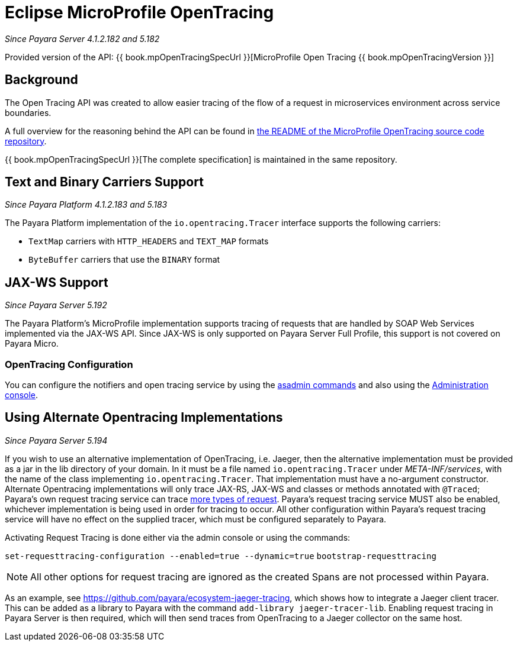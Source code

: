 [[eclipse-microprofile-opentracing]]
= Eclipse MicroProfile OpenTracing

_Since Payara Server 4.1.2.182 and 5.182_

Provided version of the API: {{ book.mpOpenTracingSpecUrl }}[MicroProfile Open Tracing {{ book.mpOpenTracingVersion }}]

[[background]]
== Background

The Open Tracing API was created to allow easier tracing of the flow of a request in microservices environment across service boundaries.

A full overview for the reasoning behind the API can be found in https://github.com/eclipse/microprofile-opentracing/blob/master/README.adoc[the README of the MicroProfile OpenTracing source code repository].

{{ book.mpOpenTracingSpecUrl }}[The complete specification] is maintained in the same repository.

[[text-and-binary-carriers]]
== Text and Binary Carriers Support

_Since Payara Platform 4.1.2.183 and 5.183_

The Payara Platform implementation of the `io.opentracing.Tracer` interface supports the following carriers:

* `TextMap` carriers with `HTTP_HEADERS` and `TEXT_MAP` formats 
* `ByteBuffer` carriers that use the `BINARY` format

[[jax-ws-support]]
== JAX-WS Support

_Since Payara Server 5.192_

The Payara Platform's MicroProfile implementation supports tracing of requests that are handled by SOAP Web Services implemented via the JAX-WS API. Since JAX-WS is only supported on Payara Server Full Profile, this support is not covered on Payara Micro.

[[opentracing-configuration]]
=== OpenTracing Configuration

You can configure the notifiers and open tracing service by using the link:/documentation/payara-server/request-tracing-service/asadmin-commands.adoc[asadmin commands] and also using the link:/documentation/payara-server/request-tracing-service/configuration.adoc[Administration console].

[[alternative-implementation]]
== Using Alternate Opentracing Implementations

_Since Payara Server 5.194_

If you wish to use an alternative implementation of OpenTracing, i.e. Jaeger, then the alternative implementation must be provided as a jar in the lib directory of your domain. In it must be a file named `io.opentracing.Tracer` under _META-INF/services_, with the name of the class implementing `io.opentracing.Tracer`. That implementation must have a no-argument constructor. Alternate Opentracing implementations will only trace JAX-RS, JAX-WS and classes or methods annotated with `@Traced`; Payara's own request tracing service can trace link:/documentation/payara-server/request-tracing-service/request-tracing-service.adoc[more types of request]. Payara's request tracing service MUST also be enabled, whichever implementation is being used in order for tracing to occur. All other configuration within Payara's request tracing service will have no effect on the supplied tracer, which must be configured separately to Payara.

Activating Request Tracing is done either via the admin console or using the commands:

`set-requesttracing-configuration --enabled=true --dynamic=true`
`bootstrap-requesttracing`

NOTE: All other options for request tracing are ignored as the created Spans are not processed within Payara.

As an example, see https://github.com/payara/ecosystem-jaeger-tracing, which shows how to integrate a Jaeger client tracer. This can be added as a library to Payara with the command `add-library jaeger-tracer-lib`. Enabling request tracing in Payara Server is then required, which will then send traces from OpenTracing to a Jaeger collector on the same host.
